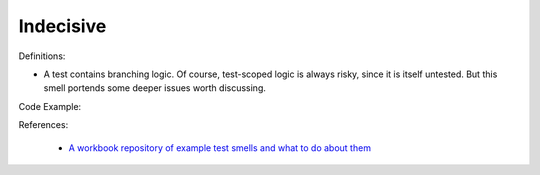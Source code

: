 Indecisive
^^^^^
Definitions:

* A test contains branching logic. Of course, test-scoped logic is always risky, since it is itself untested. But this smell portends some deeper issues worth discussing.


Code Example::

References:

 * `A workbook repository of example test smells and what to do about them <https://github.com/testdouble/test-smells>`_


